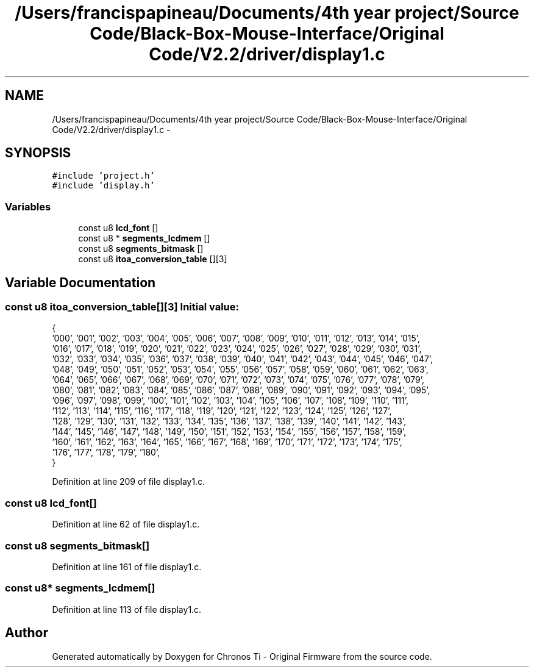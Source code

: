 .TH "/Users/francispapineau/Documents/4th year project/Source Code/Black-Box-Mouse-Interface/Original Code/V2.2/driver/display1.c" 3 "Sat Jun 22 2013" "Version VER 0.0" "Chronos Ti - Original Firmware" \" -*- nroff -*-
.ad l
.nh
.SH NAME
/Users/francispapineau/Documents/4th year project/Source Code/Black-Box-Mouse-Interface/Original Code/V2.2/driver/display1.c \- 
.SH SYNOPSIS
.br
.PP
\fC#include 'project\&.h'\fP
.br
\fC#include 'display\&.h'\fP
.br

.SS "Variables"

.in +1c
.ti -1c
.RI "const u8 \fBlcd_font\fP []"
.br
.ti -1c
.RI "const u8 * \fBsegments_lcdmem\fP []"
.br
.ti -1c
.RI "const u8 \fBsegments_bitmask\fP []"
.br
.ti -1c
.RI "const u8 \fBitoa_conversion_table\fP [][3]"
.br
.in -1c
.SH "Variable Documentation"
.PP 
.SS "const u8 \fBitoa_conversion_table\fP[][3]"\fBInitial value:\fP
.PP
.nf

{
        '000', '001', '002', '003', '004', '005', '006', '007', '008', '009', '010', '011', '012', '013', '014', '015',
        '016', '017', '018', '019', '020', '021', '022', '023', '024', '025', '026', '027', '028', '029', '030', '031',
        '032', '033', '034', '035', '036', '037', '038', '039', '040', '041', '042', '043', '044', '045', '046', '047',
        '048', '049', '050', '051', '052', '053', '054', '055', '056', '057', '058', '059', '060', '061', '062', '063',
        '064', '065', '066', '067', '068', '069', '070', '071', '072', '073', '074', '075', '076', '077', '078', '079',
        '080', '081', '082', '083', '084', '085', '086', '087', '088', '089', '090', '091', '092', '093', '094', '095',
        '096', '097', '098', '099', '100', '101', '102', '103', '104', '105', '106', '107', '108', '109', '110', '111',
        '112', '113', '114', '115', '116', '117', '118', '119', '120', '121', '122', '123', '124', '125', '126', '127',
        '128', '129', '130', '131', '132', '133', '134', '135', '136', '137', '138', '139', '140', '141', '142', '143',
        '144', '145', '146', '147', '148', '149', '150', '151', '152', '153', '154', '155', '156', '157', '158', '159',
        '160', '161', '162', '163', '164', '165', '166', '167', '168', '169', '170', '171', '172', '173', '174', '175',
        '176', '177', '178', '179', '180',
}
.fi
.PP
Definition at line 209 of file display1\&.c\&.
.SS "const u8 \fBlcd_font\fP[]"
.PP
Definition at line 62 of file display1\&.c\&.
.SS "const u8 \fBsegments_bitmask\fP[]"
.PP
Definition at line 161 of file display1\&.c\&.
.SS "const u8* \fBsegments_lcdmem\fP[]"
.PP
Definition at line 113 of file display1\&.c\&.
.SH "Author"
.PP 
Generated automatically by Doxygen for Chronos Ti - Original Firmware from the source code\&.
